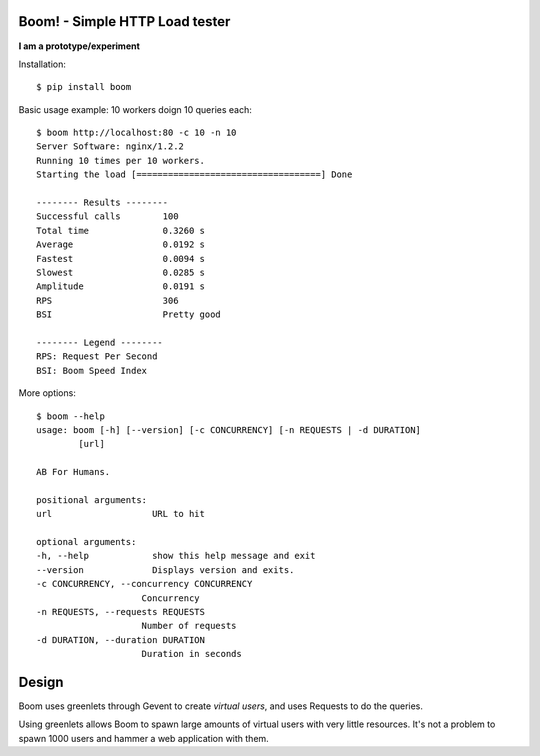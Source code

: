 Boom! - Simple HTTP Load tester
===============================

**I am a prototype/experiment**


Installation::

    $ pip install boom


Basic usage example: 10 workers doign 10 queries each::

    $ boom http://localhost:80 -c 10 -n 10
    Server Software: nginx/1.2.2
    Running 10 times per 10 workers.
    Starting the load [===================================] Done

    -------- Results --------
    Successful calls        100
    Total time              0.3260 s
    Average                 0.0192 s
    Fastest                 0.0094 s
    Slowest                 0.0285 s
    Amplitude               0.0191 s
    RPS                     306
    BSI                     Pretty good

    -------- Legend --------
    RPS: Request Per Second
    BSI: Boom Speed Index


More options::


    $ boom --help
    usage: boom [-h] [--version] [-c CONCURRENCY] [-n REQUESTS | -d DURATION]
            [url]

    AB For Humans.

    positional arguments:
    url                   URL to hit

    optional arguments:
    -h, --help            show this help message and exit
    --version             Displays version and exits.
    -c CONCURRENCY, --concurrency CONCURRENCY
                        Concurrency
    -n REQUESTS, --requests REQUESTS
                        Number of requests
    -d DURATION, --duration DURATION
                        Duration in seconds


Design
======

Boom uses greenlets through Gevent to create *virtual users*, and uses Requests to do the
queries.

Using greenlets allows Boom to spawn large amounts of virtual users with very little
resources. It's not a problem to spawn 1000 users and hammer a web application with them.




